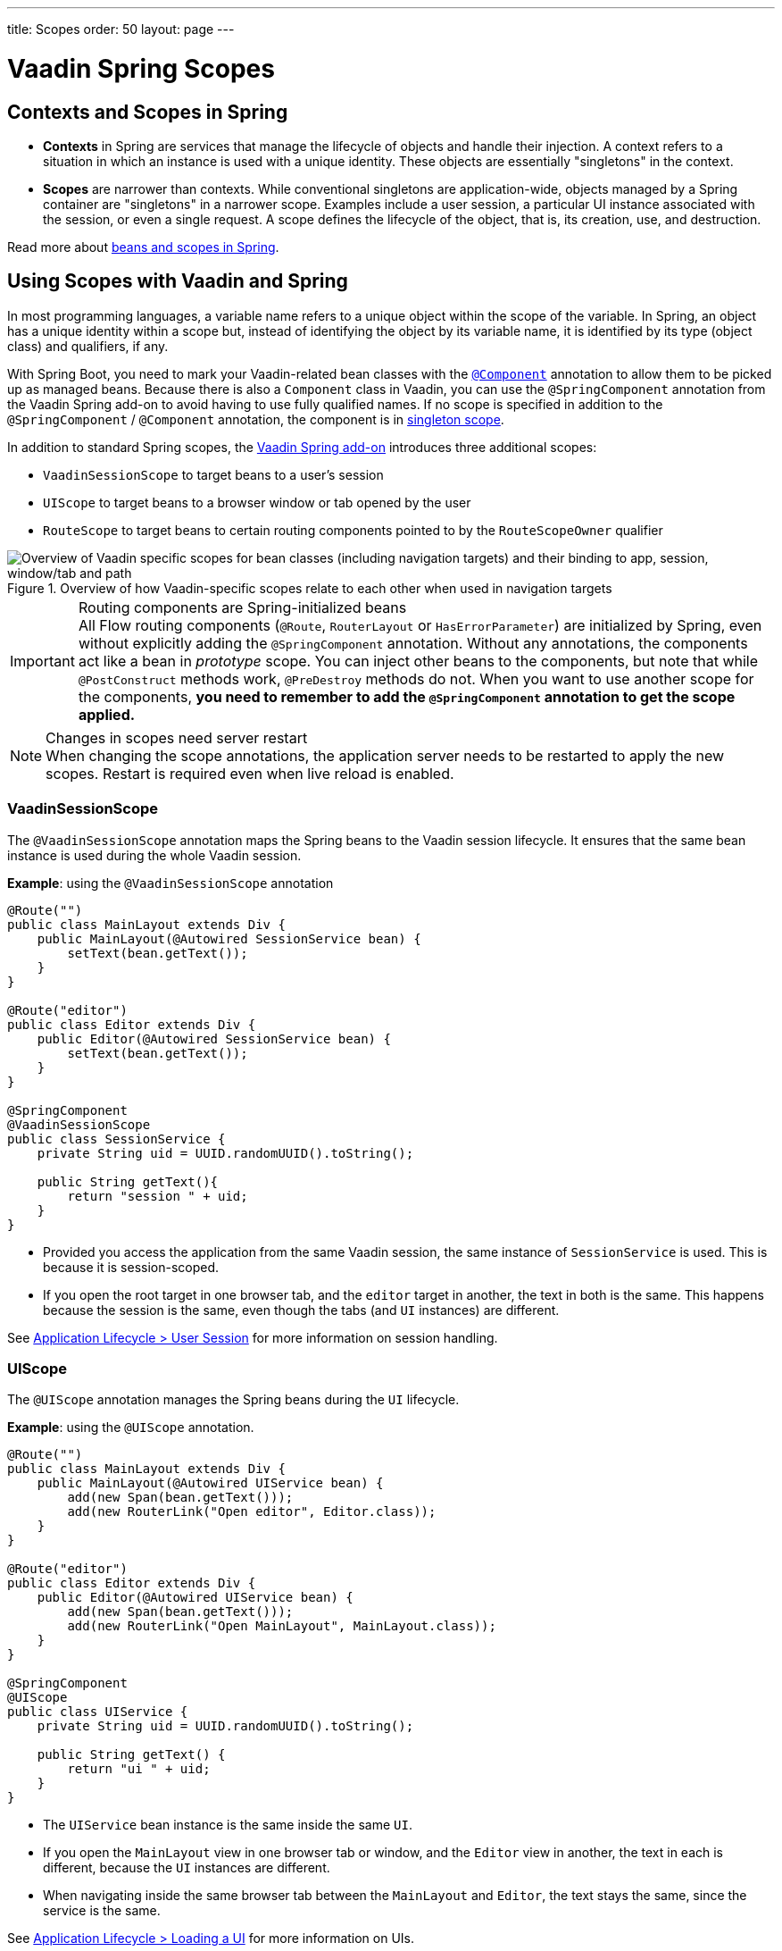 ---
title: Scopes
order: 50
layout: page
---

= Vaadin Spring Scopes

== Contexts and Scopes in Spring

* *Contexts* in Spring are services that manage the lifecycle of objects and handle their injection.
A context refers to a situation in which an instance is used with a unique identity.
These objects are essentially "singletons" in the context.

* *Scopes* are narrower than contexts.
While conventional singletons are application-wide, objects managed by a Spring container are "singletons" in a narrower scope.
Examples include a user session, a particular UI instance associated with the session, or even a single request.
A scope defines the lifecycle of the object, that is, its creation, use, and destruction.

Read more about https://docs.spring.io/spring-framework/docs/current/reference/html/core.html#beans-definition[beans and scopes in Spring].

== Using Scopes with Vaadin and Spring

In most programming languages, a variable name refers to a unique object within the scope of the variable.
In Spring, an object has a unique identity within a scope but, instead of identifying the object by its variable name, it is identified by its type (object class) and qualifiers, if any.

With Spring Boot, you need to mark your Vaadin-related bean classes with the https://docs.spring.io/spring-framework/docs/current/javadoc-api/org/springframework/stereotype/Component.html[`@Component`] annotation to allow them to be picked up as managed beans.
Because there is also a [classname]`Component` class in Vaadin, you can use the `@SpringComponent` annotation from the Vaadin Spring add-on to avoid having to use fully qualified names.
If no scope is specified in addition to the `@SpringComponent` / `@Component` annotation, the component is in https://docs.spring.io/spring-framework/docs/current/reference/html/core.html#beans-factory-scopes-singleton[singleton scope].

In addition to standard Spring scopes, the https://vaadin.com/directory/component/vaadin-spring/overview[Vaadin Spring add-on] introduces three additional scopes:

** `VaadinSessionScope` to target beans to a user's session
** `UIScope` to target beans to a browser window or tab opened by the user
** `RouteScope` to target beans to certain routing components pointed to by the `RouteScopeOwner` qualifier

.Overview of how Vaadin-specific scopes relate to each other when used in navigation targets
image::images/spring-scopes.png["Overview of Vaadin specific scopes for bean classes (including navigation targets) and their binding to app, session, window/tab and path"]

.Routing components are Spring-initialized beans
[IMPORTANT]
All Flow routing components (`@Route`, `RouterLayout` or `HasErrorParameter`) are initialized by Spring, even without explicitly adding the `@SpringComponent` annotation.
Without any annotations, the components act like a bean in _prototype_ scope.
You can inject other beans to the components, but note that while `@PostConstruct` methods work, `@PreDestroy` methods do not.
When you want to use another scope for the components, **you need to remember to add the `@SpringComponent` annotation to get the scope applied.**

.Changes in scopes need server restart
[NOTE]
When changing the scope annotations, the application server needs to be restarted to apply the new scopes.
Restart is required even when live reload is enabled.

=== VaadinSessionScope

The `@VaadinSessionScope` annotation maps the Spring beans to the Vaadin session lifecycle.
It ensures that the same bean instance is used during the whole Vaadin session.

*Example*: using the `@VaadinSessionScope` annotation
[source,java]
----
@Route("")
public class MainLayout extends Div {
    public MainLayout(@Autowired SessionService bean) {
        setText(bean.getText());
    }
}

@Route("editor")
public class Editor extends Div {
    public Editor(@Autowired SessionService bean) {
        setText(bean.getText());
    }
}

@SpringComponent
@VaadinSessionScope
public class SessionService {
    private String uid = UUID.randomUUID().toString();

    public String getText(){
        return "session " + uid;
    }
}
----
** Provided you access the application from the same Vaadin session, the same instance of [classname]`SessionService` is used.
This is because it is session-scoped.
** If you open the root target in one browser tab, and the `editor` target in another, the text in both is the same.
This happens because the session is the same, even though the tabs (and `UI` instances) are different.

See <<../../advanced/application-lifecycle#application.lifecycle.session,Application Lifecycle > User Session>> for more information on session handling.

=== UIScope

The `@UIScope` annotation manages the Spring beans during the `UI` lifecycle.

*Example*: using the `@UIScope` annotation.
[source,java]
----
@Route("")
public class MainLayout extends Div {
    public MainLayout(@Autowired UIService bean) {
        add(new Span(bean.getText()));
        add(new RouterLink("Open editor", Editor.class));
    }
}

@Route("editor")
public class Editor extends Div {
    public Editor(@Autowired UIService bean) {
        add(new Span(bean.getText()));
        add(new RouterLink("Open MainLayout", MainLayout.class));
    }
}

@SpringComponent
@UIScope
public class UIService {
    private String uid = UUID.randomUUID().toString();

    public String getText() {
        return "ui " + uid;
    }
}
----
** The `UIService` bean instance is the same inside the same `UI`.
** If you open the `MainLayout` view in one browser tab or window, and the `Editor` view in another, the text in each is different, because the `UI` instances are different.
** When navigating inside the same browser tab between the `MainLayout` and `Editor`, the text stays the same, since the service is the same.

See <<../../advanced/application-lifecycle#application.lifecycle.ui,Application Lifecycle > Loading a UI>> for more information on UIs.

.Preserving UIScope beans
NOTE: Unlike with earlier Vaadin versions 7 and 8, the `UI` and thus the `UIScope` beans are not preserved when the `@PreserveOnRefresh` annotation is used and the browser is refreshed.
In order to preserve the beans on refresh, you need to use `@RouteScope` instead (available since V21), as described in <<routescope.preserve, the next chapter>>.

[role="since:com.vaadin:vaadin@V21"]
=== RouteScope and RouteScopeOwner

The `@RouteScope` annotation ties the beans to the lifecycle of Vaadin Flow routing components (`@Route`, `RouterLayout`, `HasErrorParameter`).
Since there can be multiple nested levels of routing components present at once, an additional `@RouteScopeOwner` _qualifier_ annotation can be used to specify the _owner_ routing component.
Without the owner qualifier, the owner is the currently active routing component at the time of injection.
As long as the owner routing component is part of the active view chain, all beans owned by it remain in the scope.

Any routing component can be a `@RouteScope` bean itself, and the owner can be any parent `RouterLayout` in the route chain hierarchy.

See <<../../routing#,Defining Routes With @Route>> and <<../../routing/layout#,Router Layouts and Nested Router Targets>> for more about route targets, route layouts, and the active route chain.

*Example*: sharing a bean between two child views with the same parent layout
[source,java]
----
@SpringComponent
@RouteScope
@RouteScopeOwner(ParentView.class)
public class RouteService {
    private String uid = UUID.randomUUID().toString();

    public String getText() {
        return "ui " + uid;
    }
}

@Route("")
@RoutePrefix("parent")
public class ParentView extends VerticalLayout
        implements RouterLayout {

    public ParentView(
            @Autowired @RouteScopeOwner(ParentView.class)
            RouteService routeService) {
        add(new Span("Parent view:" + routeService.getText()),
                new RouterLink("Open Child-A", ChildAView.class),
                new RouterLink("Open Child-B", ChildBView.class),
                new RouterLink("Open Sibling", SiblingView.class));
    }
}

@Route(value = "child-a", layout = ParentView.class)
public class ChildAView extends VerticalLayout {

    public ChildAView(
            @Autowired @RouteScopeOwner(ParentView.class)
            RouteService routeService) {
        add(new Text("Child-a: " + routeService.getText()));
    }
}

@Route(value = "child-b", layout = ParentView.class)
public class ChildBView extends VerticalLayout {

    public ChildBView(
            @Autowired @RouteScopeOwner(ParentView.class)
            RouteService routeService) {
        add(new Text("Child-a: " + routeService.getText()));
    }
}

@Route(value = "sibling")
public class SiblingView extends VerticalLayout {

    public SiblingView() {
        add(new RouterLink("Open ParentView", ParentView.class),
                new RouterLink("Open Child-A", ChildAView.class),
                new RouterLink("Open Child-B", ChildBView.class));
    }
}
----
** The injected [classname]`RouteService` bean instance is the same while the [classname]`ParentView` is attached, such as when navigating between the child views.
** When navigating to the [classname]`SiblingView`, the [classname]`ParentView` is detached. When navigating back to the [classname]`ParentView` (or child views), a new [classname]`RouteService` bean is created.

.Injecting to wider scope
CAUTION: Injecting a "narrower" [classname]`RouteScope` bean into "wider" scope, like parent layout's `RouteScope` or `UIScope`, can cause problems.
For example, if you store a `RouteScope` bean into a `UIScope` bean, the bean might become stale after navigation.

The `@RouteScopeOwner` qualifier has to be placed both on top of the bean class and on the injection point of the bean.
The annotation can be omitted in the injection point when the bean implementation can be resolved unambiguously by Spring (as it could be in the previous example).
However, it is recommended to have it there for better code readability.

Having an owner view class as a value in the `@RouteScopeOwner` for a model/business logic bean class ties the application's view layer to a model/business layer.
It can be decoupled, for example, by splitting the bean class into an interface and its implementation class, and then using the interface in the view class and marking the concrete bean implementation class with `@RouteScopeOwner`.

==== @RouteScope Without @RouteScopeOwner to Replace @ViewScope From Vaadin 7 / 8

When the `@RouteScopeOwner` annotation is omitted, the owner is the currently active route target.
In nested routing hierarchies, the owner is the "leaf" / "bottom-most" routing component, that is, navigation target.
The bean remains in scope for as long as the navigation target stays active (attached to the UI).
Compared to a `@Scope("prototype")` bean injected to the routing component, the `@RouteScope` bean without an owner will have its `@PreDestroy` method called when the routing component is no longer active.
Using `@RouteScope` without specifying an owner is a replacement for the `@ViewScope` from Vaadin 7 or 8.

.Model-View-Presenter
NOTE: The following example is based on the _model-view-presenter_ design pattern, just for the sake of demonstration. **It is not a best-practice example.**
It allows splitting different logical parts of the application, but adds a lot of boilerplate code.

*Example*: `@RouteScope` without owner behaves like the legacy Vaadin `@ViewScope`
[source,java]
----
/*
 * Presenter responsible for application logic and setting data for the view.
 */
@SpringComponent
@RouteScope
public class UserProfilePresenter {

    private final UserService service;
    private final UserModel model;

    @Autowired
    public UserProfilePresenter(UserService service, UserModel model) {
        this.service = service;
    }

    public void init(UserProfileView view) {
        Integer id = model.getActiveUserId();
        if (id != null) {
           view.showUser(service.getUser(id));
        } else {
            view.redirectToLogin();
        }
    }
}

@Route("user-profile")
public class UserProfileView extends VerticalLayout {

    private final UserProfilePresenter presenter;

    public UserProfileView(@Autowired UserProfilePresenter presenter) {
        this.presenter = presenter;
    }

    @PostConstruct
    private void init() {
        presenter.init(this);
    }

    public void showUser(User user) {
        removeAll();
        add(new Div(new Text("Hello " + user.getName())));
    }

    public void redirectToLogin() {
        Notification.show("Not logged in!");
        UI.getCurrent().navigate("login");
    }
}

@SpringComponent
@VaadinSessionScope
// A bean storing the active user for the session
public class UserModel {

    private Integer activeUserId;
    // getter and setter omitted
}

@Service
// Service for fetching the user entity from backend
public class UserService {

    public User getUser(Integer id) {
        // implementation omitted
    }
}
// User entity
public class User {
    private String name;
    // getter and setter omitted
}

----
** In this example, a new [classname]`UserProfilePresenter` bean is created every time the [classname]`UserProfileView` view is opened.
** The presenter bean stays the same during the time the view is attached to the UI.

[role="since:com.vaadin:vaadin@V21"]
[[routescope.preserve]]
=== Preserving Beans During Browser Refresh

By default, when the user refreshes the page, all routing components are recreated.
This applies to `@UIScope` and `@RouteScope` beans too; new bean instances are created and injected to the new routing components.
It is possible to tell the framework to preserve the routing components during refresh with the `@PreserveOnRefresh` annotation (<<../../advanced/preserving-state-on-refresh.asciidoc#,see here>> for more information).

When the `@PreserveOnRefresh` annotation is used on a routing component that has `@RouteScope` beans injected to it, the beans are preserved too.

*Example*: preserving beans with `@RouteScopeOwner` targeting a component with `@PreserveOnRefresh`
[source,java]
----
@SpringComponent
@RouteScope
@RouteScopeOwner(MainLayout.class)
public class PreservedBean {
    private String uid = UUID.randomUUID().toString();

    public String getText() {
        return uid;
    }
}

@Route("") // optional, could use a subview with @Route instead
@PreserveOnRefresh
public class MainLayout extends VerticalLayout
        implements RouterLayout {

    public MainLayout(
            @Autowired @RouteScopeOwner(ParentView.class)
            PreservedBean bean) {
        add(new Span("UID:" + bean.getText()));
    }
}
----
** In this example, both the [classname]`MainLayout` component and the [classname]`PreservedBean` injected bean are preserved after browser refresh.
The text stays the same.
** If the `@PreserveOnRefresh` annotation is removed from the layout, both the component and the bean are recreated after browser refresh.
The text would change.

==== Beans in UIScope Are Not Preserved
Injected beans are not preserved when they are in `UIScope`, but only in `RouteScope`, regardless of whether `@PreserveOnRefresh` is used.
However, any currently active routing components are preserved, even if they are in `UIScope`.
This is due to the nature of the `@PreserveOnRefresh` feature implementation.
The `UI` instance itself is not preserved, but routing components are.
Any bean tied to the `UI` instance with `UIScope` is recreated, and the preserved routing components are moved to the new `UI`.
To preserve beans during a browser refresh, you need to use `@RouteScope`, as shown earlier.
